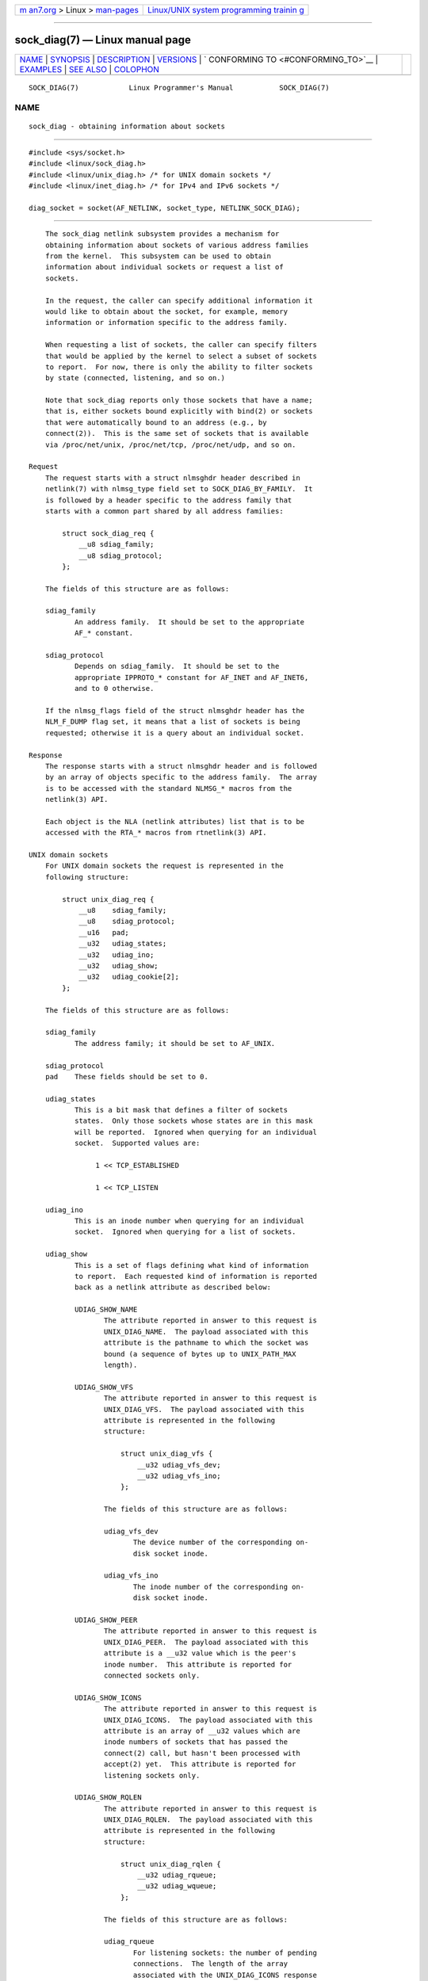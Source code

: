 .. container:: page-top

.. container:: nav-bar

   +----------------------------------+----------------------------------+
   | `m                               | `Linux/UNIX system programming   |
   | an7.org <../../../index.html>`__ | trainin                          |
   | > Linux >                        | g <http://man7.org/training/>`__ |
   | `man-pages <../index.html>`__    |                                  |
   +----------------------------------+----------------------------------+

--------------

sock_diag(7) — Linux manual page
================================

+-----------------------------------+-----------------------------------+
| `NAME <#NAME>`__ \|               |                                   |
| `SYNOPSIS <#SYNOPSIS>`__ \|       |                                   |
| `DESCRIPTION <#DESCRIPTION>`__ \| |                                   |
| `VERSIONS <#VERSIONS>`__ \|       |                                   |
| `                                 |                                   |
| CONFORMING TO <#CONFORMING_TO>`__ |                                   |
| \| `EXAMPLES <#EXAMPLES>`__ \|    |                                   |
| `SEE ALSO <#SEE_ALSO>`__ \|       |                                   |
| `COLOPHON <#COLOPHON>`__          |                                   |
+-----------------------------------+-----------------------------------+
| .. container:: man-search-box     |                                   |
+-----------------------------------+-----------------------------------+

::

   SOCK_DIAG(7)            Linux Programmer's Manual           SOCK_DIAG(7)

NAME
-------------------------------------------------

::

          sock_diag - obtaining information about sockets


---------------------------------------------------------

::

          #include <sys/socket.h>
          #include <linux/sock_diag.h>
          #include <linux/unix_diag.h> /* for UNIX domain sockets */
          #include <linux/inet_diag.h> /* for IPv4 and IPv6 sockets */

          diag_socket = socket(AF_NETLINK, socket_type, NETLINK_SOCK_DIAG);


---------------------------------------------------------------

::

          The sock_diag netlink subsystem provides a mechanism for
          obtaining information about sockets of various address families
          from the kernel.  This subsystem can be used to obtain
          information about individual sockets or request a list of
          sockets.

          In the request, the caller can specify additional information it
          would like to obtain about the socket, for example, memory
          information or information specific to the address family.

          When requesting a list of sockets, the caller can specify filters
          that would be applied by the kernel to select a subset of sockets
          to report.  For now, there is only the ability to filter sockets
          by state (connected, listening, and so on.)

          Note that sock_diag reports only those sockets that have a name;
          that is, either sockets bound explicitly with bind(2) or sockets
          that were automatically bound to an address (e.g., by
          connect(2)).  This is the same set of sockets that is available
          via /proc/net/unix, /proc/net/tcp, /proc/net/udp, and so on.

      Request
          The request starts with a struct nlmsghdr header described in
          netlink(7) with nlmsg_type field set to SOCK_DIAG_BY_FAMILY.  It
          is followed by a header specific to the address family that
          starts with a common part shared by all address families:

              struct sock_diag_req {
                  __u8 sdiag_family;
                  __u8 sdiag_protocol;
              };

          The fields of this structure are as follows:

          sdiag_family
                 An address family.  It should be set to the appropriate
                 AF_* constant.

          sdiag_protocol
                 Depends on sdiag_family.  It should be set to the
                 appropriate IPPROTO_* constant for AF_INET and AF_INET6,
                 and to 0 otherwise.

          If the nlmsg_flags field of the struct nlmsghdr header has the
          NLM_F_DUMP flag set, it means that a list of sockets is being
          requested; otherwise it is a query about an individual socket.

      Response
          The response starts with a struct nlmsghdr header and is followed
          by an array of objects specific to the address family.  The array
          is to be accessed with the standard NLMSG_* macros from the
          netlink(3) API.

          Each object is the NLA (netlink attributes) list that is to be
          accessed with the RTA_* macros from rtnetlink(3) API.

      UNIX domain sockets
          For UNIX domain sockets the request is represented in the
          following structure:

              struct unix_diag_req {
                  __u8    sdiag_family;
                  __u8    sdiag_protocol;
                  __u16   pad;
                  __u32   udiag_states;
                  __u32   udiag_ino;
                  __u32   udiag_show;
                  __u32   udiag_cookie[2];
              };

          The fields of this structure are as follows:

          sdiag_family
                 The address family; it should be set to AF_UNIX.

          sdiag_protocol
          pad    These fields should be set to 0.

          udiag_states
                 This is a bit mask that defines a filter of sockets
                 states.  Only those sockets whose states are in this mask
                 will be reported.  Ignored when querying for an individual
                 socket.  Supported values are:

                      1 << TCP_ESTABLISHED

                      1 << TCP_LISTEN

          udiag_ino
                 This is an inode number when querying for an individual
                 socket.  Ignored when querying for a list of sockets.

          udiag_show
                 This is a set of flags defining what kind of information
                 to report.  Each requested kind of information is reported
                 back as a netlink attribute as described below:

                 UDIAG_SHOW_NAME
                        The attribute reported in answer to this request is
                        UNIX_DIAG_NAME.  The payload associated with this
                        attribute is the pathname to which the socket was
                        bound (a sequence of bytes up to UNIX_PATH_MAX
                        length).

                 UDIAG_SHOW_VFS
                        The attribute reported in answer to this request is
                        UNIX_DIAG_VFS.  The payload associated with this
                        attribute is represented in the following
                        structure:

                            struct unix_diag_vfs {
                                __u32 udiag_vfs_dev;
                                __u32 udiag_vfs_ino;
                            };

                        The fields of this structure are as follows:

                        udiag_vfs_dev
                               The device number of the corresponding on-
                               disk socket inode.

                        udiag_vfs_ino
                               The inode number of the corresponding on-
                               disk socket inode.

                 UDIAG_SHOW_PEER
                        The attribute reported in answer to this request is
                        UNIX_DIAG_PEER.  The payload associated with this
                        attribute is a __u32 value which is the peer's
                        inode number.  This attribute is reported for
                        connected sockets only.

                 UDIAG_SHOW_ICONS
                        The attribute reported in answer to this request is
                        UNIX_DIAG_ICONS.  The payload associated with this
                        attribute is an array of __u32 values which are
                        inode numbers of sockets that has passed the
                        connect(2) call, but hasn't been processed with
                        accept(2) yet.  This attribute is reported for
                        listening sockets only.

                 UDIAG_SHOW_RQLEN
                        The attribute reported in answer to this request is
                        UNIX_DIAG_RQLEN.  The payload associated with this
                        attribute is represented in the following
                        structure:

                            struct unix_diag_rqlen {
                                __u32 udiag_rqueue;
                                __u32 udiag_wqueue;
                            };

                        The fields of this structure are as follows:

                        udiag_rqueue
                               For listening sockets: the number of pending
                               connections.  The length of the array
                               associated with the UNIX_DIAG_ICONS response
                               attribute is equal to this value.

                               For established sockets: the amount of data
                               in incoming queue.

                        udiag_wqueue
                               For listening sockets: the backlog length
                               which equals to the value passed as the
                               second argument to listen(2).

                               For established sockets: the amount of
                               memory available for sending.

                 UDIAG_SHOW_MEMINFO
                        The attribute reported in answer to this request is
                        UNIX_DIAG_MEMINFO.  The payload associated with
                        this attribute is an array of __u32 values
                        described below in the subsection "Socket memory
                        information".

                 The following attributes are reported back without any
                 specific request:

                 UNIX_DIAG_SHUTDOWN
                        The payload associated with this attribute is __u8
                        value which represents bits of shutdown(2) state.

          udiag_cookie
                 This is an array of opaque identifiers that could be used
                 along with udiag_ino to specify an individual socket.  It
                 is ignored when querying for a list of sockets, as well as
                 when all its elements are set to -1.

          The response to a query for UNIX domain sockets is represented as
          an array of

              struct unix_diag_msg {
                  __u8    udiag_family;
                  __u8    udiag_type;
                  __u8    udiag_state;
                  __u8    pad;
                  __u32   udiag_ino;
                  __u32   udiag_cookie[2];
              };

          followed by netlink attributes.

          The fields of this structure are as follows:

          udiag_family
                 This field has the same meaning as in struct
                 unix_diag_req.

          udiag_type
                 This is set to one of SOCK_PACKET, SOCK_STREAM, or
                 SOCK_SEQPACKET.

          udiag_state
                 This is set to one of TCP_LISTEN or TCP_ESTABLISHED.

          pad    This field is set to 0.

          udiag_ino
                 This is the socket inode number.

          udiag_cookie
                 This is an array of opaque identifiers that could be used
                 in subsequent queries.

      IPv4 and IPv6 sockets
          For IPv4 and IPv6 sockets, the request is represented in the
          following structure:

              struct inet_diag_req_v2 {
                  __u8    sdiag_family;
                  __u8    sdiag_protocol;
                  __u8    idiag_ext;
                  __u8    pad;
                  __u32   idiag_states;
                  struct inet_diag_sockid id;
              };

          where struct inet_diag_sockid is defined as follows:

              struct inet_diag_sockid {
                  __be16  idiag_sport;
                  __be16  idiag_dport;
                  __be32  idiag_src[4];
                  __be32  idiag_dst[4];
                  __u32   idiag_if;
                  __u32   idiag_cookie[2];
              };

          The fields of struct inet_diag_req_v2 are as follows:

          sdiag_family
                 This should be set to either AF_INET or AF_INET6 for IPv4
                 or IPv6 sockets respectively.

          sdiag_protocol
                 This should be set to one of IPPROTO_TCP, IPPROTO_UDP, or
                 IPPROTO_UDPLITE.

          idiag_ext
                 This is a set of flags defining what kind of extended
                 information to report.  Each requested kind of information
                 is reported back as a netlink attribute as described
                 below:

                 INET_DIAG_TOS
                        The payload associated with this attribute is a
                        __u8 value which is the TOS of the socket.

                 INET_DIAG_TCLASS
                        The payload associated with this attribute is a
                        __u8 value which is the TClass of the socket.  IPv6
                        sockets only.  For LISTEN and CLOSE sockets, this
                        is followed by INET_DIAG_SKV6ONLY attribute with
                        associated __u8 payload value meaning whether the
                        socket is IPv6-only or not.

                 INET_DIAG_MEMINFO
                        The payload associated with this attribute is
                        represented in the following structure:

                            struct inet_diag_meminfo {
                                __u32 idiag_rmem;
                                __u32 idiag_wmem;
                                __u32 idiag_fmem;
                                __u32 idiag_tmem;
                            };

                        The fields of this structure are as follows:

                        idiag_rmem
                               The amount of data in the receive queue.

                        idiag_wmem
                               The amount of data that is queued by TCP but
                               not yet sent.

                        idiag_fmem
                               The amount of memory scheduled for future
                               use (TCP only).

                        idiag_tmem
                               The amount of data in send queue.

                 INET_DIAG_SKMEMINFO
                        The payload associated with this attribute is an
                        array of __u32 values described below in the
                        subsection "Socket memory information".

                 INET_DIAG_INFO
                        The payload associated with this attribute is
                        specific to the address family.  For TCP sockets,
                        it is an object of type struct tcp_info.

                 INET_DIAG_CONG
                        The payload associated with this attribute is a
                        string that describes the congestion control
                        algorithm used.  For TCP sockets only.

          pad    This should be set to 0.

          idiag_states
                 This is a bit mask that defines a filter of socket states.
                 Only those sockets whose states are in this mask will be
                 reported.  Ignored when querying for an individual socket.

          id     This is a socket ID object that is used in dump requests,
                 in queries about individual sockets, and is reported back
                 in each response.  Unlike UNIX domain sockets, IPv4 and
                 IPv6 sockets are identified using addresses and ports.
                 All values are in network byte order.

          The fields of struct inet_diag_sockid are as follows:

          idiag_sport
                 The source port.

          idiag_dport
                 The destination port.

          idiag_src
                 The source address.

          idiag_dst
                 The destination address.

          idiag_if
                 The interface number the socket is bound to.

          idiag_cookie
                 This is an array of opaque identifiers that could be used
                 along with other fields of this structure to specify an
                 individual socket.  It is ignored when querying for a list
                 of sockets, as well as when all its elements are set to
                 -1.

          The response to a query for IPv4 or IPv6 sockets is represented
          as an array of

              struct inet_diag_msg {
                  __u8    idiag_family;
                  __u8    idiag_state;
                  __u8    idiag_timer;
                  __u8    idiag_retrans;

                  struct inet_diag_sockid id;

                  __u32   idiag_expires;
                  __u32   idiag_rqueue;
                  __u32   idiag_wqueue;
                  __u32   idiag_uid;
                  __u32   idiag_inode;
              };

          followed by netlink attributes.

          The fields of this structure are as follows:

          idiag_family
                 This is the same field as in struct inet_diag_req_v2.

          idiag_state
                 This denotes socket state as in struct inet_diag_req_v2.

          idiag_timer
                 For TCP sockets, this field describes the type of timer
                 that is currently active for the socket.  It is set to one
                 of the following constants:

                      0      no timer is active
                      1      a retransmit timer
                      2      a keep-alive timer
                      3      a TIME_WAIT timer
                      4      a zero window probe timer

                 For non-TCP sockets, this field is set to 0.

          idiag_retrans
                 For idiag_timer values 1, 2, and 4, this field contains
                 the number of retransmits.  For other idiag_timer values,
                 this field is set to 0.

          idiag_expires
                 For TCP sockets that have an active timer, this field
                 describes its expiration time in milliseconds.  For other
                 sockets, this field is set to 0.

          idiag_rqueue
                 For listening sockets: the number of pending connections.

                 For other sockets: the amount of data in the incoming
                 queue.

          idiag_wqueue
                 For listening sockets: the backlog length.

                 For other sockets: the amount of memory available for
                 sending.

          idiag_uid
                 This is the socket owner UID.

          idiag_inode
                 This is the socket inode number.

      Socket memory information
          The payload associated with UNIX_DIAG_MEMINFO and
          INET_DIAG_SKMEMINFO netlink attributes is an array of the
          following __u32 values:

          SK_MEMINFO_RMEM_ALLOC
                 The amount of data in receive queue.

          SK_MEMINFO_RCVBUF
                 The receive socket buffer as set by SO_RCVBUF.

          SK_MEMINFO_WMEM_ALLOC
                 The amount of data in send queue.

          SK_MEMINFO_SNDBUF
                 The send socket buffer as set by SO_SNDBUF.

          SK_MEMINFO_FWD_ALLOC
                 The amount of memory scheduled for future use (TCP only).

          SK_MEMINFO_WMEM_QUEUED
                 The amount of data queued by TCP, but not yet sent.

          SK_MEMINFO_OPTMEM
                 The amount of memory allocated for the socket's service
                 needs (e.g., socket filter).

          SK_MEMINFO_BACKLOG
                 The amount of packets in the backlog (not yet processed).


---------------------------------------------------------

::

          NETLINK_INET_DIAG was introduced in Linux 2.6.14 and supported
          AF_INET and AF_INET6 sockets only.  In Linux 3.3, it was renamed
          to NETLINK_SOCK_DIAG and extended to support AF_UNIX sockets.

          UNIX_DIAG_MEMINFO and INET_DIAG_SKMEMINFO were introduced in
          Linux 3.6.


-------------------------------------------------------------------

::

          The NETLINK_SOCK_DIAG API is Linux-specific.


---------------------------------------------------------

::

          The following example program prints inode number, peer's inode
          number, and name of all UNIX domain sockets in the current
          namespace.

          #include <errno.h>
          #include <stdio.h>
          #include <string.h>
          #include <unistd.h>
          #include <sys/socket.h>
          #include <sys/un.h>
          #include <linux/netlink.h>
          #include <linux/rtnetlink.h>
          #include <linux/sock_diag.h>
          #include <linux/unix_diag.h>

          static int
          send_query(int fd)
          {
              struct sockaddr_nl nladdr = {
                  .nl_family = AF_NETLINK
              };
              struct
              {
                  struct nlmsghdr nlh;
                  struct unix_diag_req udr;
              } req = {
                  .nlh = {
                      .nlmsg_len = sizeof(req),
                      .nlmsg_type = SOCK_DIAG_BY_FAMILY,
                      .nlmsg_flags = NLM_F_REQUEST | NLM_F_DUMP
                  },
                  .udr = {
                      .sdiag_family = AF_UNIX,
                      .udiag_states = -1,
                      .udiag_show = UDIAG_SHOW_NAME | UDIAG_SHOW_PEER
                  }
              };
              struct iovec iov = {
                  .iov_base = &req,
                  .iov_len = sizeof(req)
              };
              struct msghdr msg = {
                  .msg_name = &nladdr,
                  .msg_namelen = sizeof(nladdr),
                  .msg_iov = &iov,
                  .msg_iovlen = 1
              };

              for (;;) {
                  if (sendmsg(fd, &msg, 0) < 0) {
                      if (errno == EINTR)
                          continue;

                      perror("sendmsg");
                      return -1;
                  }

                  return 0;
              }
          }

          static int
          print_diag(const struct unix_diag_msg *diag, unsigned int len)
          {
              if (len < NLMSG_LENGTH(sizeof(*diag))) {
                  fputs("short response\n", stderr);
                  return -1;
              }
              if (diag->udiag_family != AF_UNIX) {
                  fprintf(stderr, "unexpected family %u\n", diag->udiag_family);
                  return -1;
              }

              unsigned int rta_len = len - NLMSG_LENGTH(sizeof(*diag));
              unsigned int peer = 0;
              size_t path_len = 0;
              char path[sizeof(((struct sockaddr_un *) 0)->sun_path) + 1];

              for (struct rtattr *attr = (struct rtattr *) (diag + 1);
                       RTA_OK(attr, rta_len); attr = RTA_NEXT(attr, rta_len)) {
                  switch (attr->rta_type) {
                  case UNIX_DIAG_NAME:
                      if (!path_len) {
                          path_len = RTA_PAYLOAD(attr);
                          if (path_len > sizeof(path) - 1)
                              path_len = sizeof(path) - 1;
                          memcpy(path, RTA_DATA(attr), path_len);
                          path[path_len] = '\0';
                      }
                      break;

                  case UNIX_DIAG_PEER:
                      if (RTA_PAYLOAD(attr) >= sizeof(peer))
                          peer = *(unsigned int *) RTA_DATA(attr);
                      break;
                  }
              }

              printf("inode=%u", diag->udiag_ino);

              if (peer)
                  printf(", peer=%u", peer);

              if (path_len)
                  printf(", name=%s%s", *path ? "" : "@",
                          *path ? path : path + 1);

              putchar('\n');
              return 0;
          }

          static int
          receive_responses(int fd)
          {
              long buf[8192 / sizeof(long)];
              struct sockaddr_nl nladdr;
              struct iovec iov = {
                  .iov_base = buf,
                  .iov_len = sizeof(buf)
              };
              int flags = 0;

              for (;;) {
                  struct msghdr msg = {
                      .msg_name = &nladdr,
                      .msg_namelen = sizeof(nladdr),
                      .msg_iov = &iov,
                      .msg_iovlen = 1
                  };

                  ssize_t ret = recvmsg(fd, &msg, flags);

                  if (ret < 0) {
                      if (errno == EINTR)
                          continue;

                      perror("recvmsg");
                      return -1;
                  }
                  if (ret == 0)
                      return 0;

                  if (nladdr.nl_family != AF_NETLINK) {
                      fputs("!AF_NETLINK\n", stderr);
                      return -1;
                  }

                  const struct nlmsghdr *h = (struct nlmsghdr *) buf;

                  if (!NLMSG_OK(h, ret)) {
                      fputs("!NLMSG_OK\n", stderr);
                      return -1;
                  }

                  for (; NLMSG_OK(h, ret); h = NLMSG_NEXT(h, ret)) {
                      if (h->nlmsg_type == NLMSG_DONE)
                          return 0;

                      if (h->nlmsg_type == NLMSG_ERROR) {
                          const struct nlmsgerr *err = NLMSG_DATA(h);

                          if (h->nlmsg_len < NLMSG_LENGTH(sizeof(*err))) {
                              fputs("NLMSG_ERROR\n", stderr);
                          } else {
                              errno = -err->error;
                              perror("NLMSG_ERROR");
                          }

                          return -1;
                      }

                      if (h->nlmsg_type != SOCK_DIAG_BY_FAMILY) {
                          fprintf(stderr, "unexpected nlmsg_type %u\n",
                                  (unsigned) h->nlmsg_type);
                          return -1;
                      }

                      if (print_diag(NLMSG_DATA(h), h->nlmsg_len))
                          return -1;
                  }
              }
          }

          int
          main(void)
          {
              int fd = socket(AF_NETLINK, SOCK_RAW, NETLINK_SOCK_DIAG);

              if (fd < 0) {
                  perror("socket");
                  return 1;
              }

              int ret = send_query(fd) || receive_responses(fd);

              close(fd);
              return ret;
          }


---------------------------------------------------------

::

          netlink(3), rtnetlink(3), netlink(7), tcp(7)

COLOPHON
---------------------------------------------------------

::

          This page is part of release 5.13 of the Linux man-pages project.
          A description of the project, information about reporting bugs,
          and the latest version of this page, can be found at
          https://www.kernel.org/doc/man-pages/.

   Linux                          2021-03-22                   SOCK_DIAG(7)

--------------

Pages that refer to this page: `netlink(7) <../man7/netlink.7.html>`__

--------------

`Copyright and license for this manual
page <../man7/sock_diag.7.license.html>`__

--------------

.. container:: footer

   +-----------------------+-----------------------+-----------------------+
   | HTML rendering        |                       | |Cover of TLPI|       |
   | created 2021-08-27 by |                       |                       |
   | `Michael              |                       |                       |
   | Ker                   |                       |                       |
   | risk <https://man7.or |                       |                       |
   | g/mtk/index.html>`__, |                       |                       |
   | author of `The Linux  |                       |                       |
   | Programming           |                       |                       |
   | Interface <https:     |                       |                       |
   | //man7.org/tlpi/>`__, |                       |                       |
   | maintainer of the     |                       |                       |
   | `Linux man-pages      |                       |                       |
   | project <             |                       |                       |
   | https://www.kernel.or |                       |                       |
   | g/doc/man-pages/>`__. |                       |                       |
   |                       |                       |                       |
   | For details of        |                       |                       |
   | in-depth **Linux/UNIX |                       |                       |
   | system programming    |                       |                       |
   | training courses**    |                       |                       |
   | that I teach, look    |                       |                       |
   | `here <https://ma     |                       |                       |
   | n7.org/training/>`__. |                       |                       |
   |                       |                       |                       |
   | Hosting by `jambit    |                       |                       |
   | GmbH                  |                       |                       |
   | <https://www.jambit.c |                       |                       |
   | om/index_en.html>`__. |                       |                       |
   +-----------------------+-----------------------+-----------------------+

--------------

.. container:: statcounter

   |Web Analytics Made Easy - StatCounter|

.. |Cover of TLPI| image:: https://man7.org/tlpi/cover/TLPI-front-cover-vsmall.png
   :target: https://man7.org/tlpi/
.. |Web Analytics Made Easy - StatCounter| image:: https://c.statcounter.com/7422636/0/9b6714ff/1/
   :class: statcounter
   :target: https://statcounter.com/
